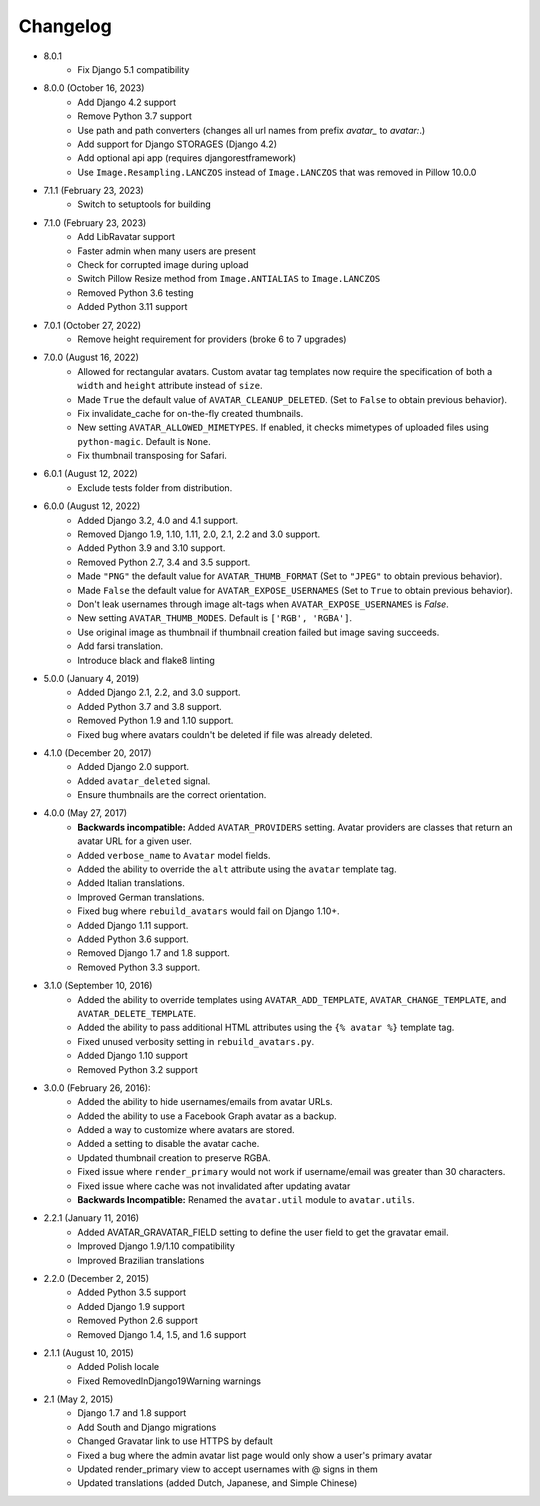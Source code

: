 Changelog
=========
* 8.0.1
    * Fix Django 5.1 compatibility

* 8.0.0 (October 16, 2023)
    * Add Django 4.2 support
    * Remove Python 3.7 support
    * Use path and path converters (changes all url names from prefix `avatar_` to `avatar:`.)
    * Add support for Django STORAGES (Django 4.2)
    * Add optional api app (requires djangorestframework)
    * Use ``Image.Resampling.LANCZOS`` instead of ``Image.LANCZOS`` that was removed in Pillow 10.0.0

* 7.1.1 (February 23, 2023)
    * Switch to setuptools for building

* 7.1.0 (February 23, 2023)
    * Add LibRavatar support
    * Faster admin when many users are present
    * Check for corrupted image during upload
    * Switch Pillow Resize method from ``Image.ANTIALIAS`` to ``Image.LANCZOS``
    * Removed Python 3.6 testing
    * Added Python 3.11 support

* 7.0.1 (October 27, 2022)
    * Remove height requirement for providers (broke 6 to 7 upgrades)

* 7.0.0 (August 16, 2022)
    * Allowed for rectangular avatars. Custom avatar tag templates now require the specification of both a ``width`` and ``height`` attribute instead of ``size``.
    * Made ``True`` the default value of ``AVATAR_CLEANUP_DELETED``. (Set to ``False`` to obtain previous behavior).
    * Fix invalidate_cache for on-the-fly created thumbnails.
    * New setting ``AVATAR_ALLOWED_MIMETYPES``. If enabled, it checks mimetypes of uploaded files using ``python-magic``. Default is ``None``.
    * Fix thumbnail transposing for Safari.

* 6.0.1 (August 12, 2022)
    * Exclude tests folder from distribution.

* 6.0.0 (August 12, 2022)
    * Added Django 3.2, 4.0 and 4.1 support.
    * Removed Django 1.9, 1.10, 1.11, 2.0, 2.1, 2.2 and 3.0 support.
    * Added Python 3.9 and 3.10 support.
    * Removed Python 2.7, 3.4 and 3.5 support.
    * Made ``"PNG"`` the default value for ``AVATAR_THUMB_FORMAT`` (Set to ``"JPEG"`` to obtain previous behavior).
    * Made ``False`` the default value for ``AVATAR_EXPOSE_USERNAMES`` (Set to ``True`` to obtain previous behavior).
    * Don't leak usernames through image alt-tags when ``AVATAR_EXPOSE_USERNAMES`` is `False`.
    * New setting ``AVATAR_THUMB_MODES``. Default is ``['RGB', 'RGBA']``.
    * Use original image as thumbnail if thumbnail creation failed but image saving succeeds.
    * Add farsi translation.
    * Introduce black and flake8 linting

* 5.0.0 (January 4, 2019)
    * Added Django 2.1, 2.2, and 3.0 support.
    * Added Python 3.7 and 3.8 support.
    * Removed Python 1.9 and 1.10 support.
    * Fixed bug where avatars couldn't be deleted if file was already deleted.

* 4.1.0 (December 20, 2017)
    * Added Django 2.0 support.
    * Added ``avatar_deleted`` signal.
    * Ensure thumbnails are the correct orientation.

* 4.0.0 (May 27, 2017)
    * **Backwards incompatible:** Added ``AVATAR_PROVIDERS`` setting. Avatar providers are classes that return an avatar URL for a given user.
    * Added ``verbose_name`` to ``Avatar`` model fields.
    * Added the ability to override the ``alt`` attribute using the ``avatar`` template tag.
    * Added Italian translations.
    * Improved German translations.
    * Fixed bug where ``rebuild_avatars`` would fail on Django 1.10+.
    * Added Django 1.11 support.
    * Added Python 3.6 support.
    * Removed Django 1.7 and 1.8 support.
    * Removed Python 3.3 support.

* 3.1.0 (September 10, 2016)
    * Added the ability to override templates using ``AVATAR_ADD_TEMPLATE``, ``AVATAR_CHANGE_TEMPLATE``, and ``AVATAR_DELETE_TEMPLATE``.
    * Added the ability to pass additional HTML attributes using the ``{% avatar %}`` template tag.
    * Fixed unused verbosity setting in ``rebuild_avatars.py``.
    * Added Django 1.10 support
    * Removed Python 3.2 support

* 3.0.0 (February 26, 2016):
    * Added the ability to hide usernames/emails from avatar URLs.
    * Added the ability to use a Facebook Graph avatar as a backup.
    * Added a way to customize where avatars are stored.
    * Added a setting to disable the avatar cache.
    * Updated thumbnail creation to preserve RGBA.
    * Fixed issue where ``render_primary`` would not work if username/email was greater than 30 characters.
    * Fixed issue where cache was not invalidated after updating avatar
    * **Backwards Incompatible:** Renamed the ``avatar.util`` module to ``avatar.utils``.

* 2.2.1 (January 11, 2016)
    * Added AVATAR_GRAVATAR_FIELD setting to define the user field to get the gravatar email.
    * Improved Django 1.9/1.10 compatibility
    * Improved Brazilian translations

* 2.2.0 (December 2, 2015)
    * Added Python 3.5 support
    * Added Django 1.9 support
    * Removed Python 2.6 support
    * Removed Django 1.4, 1.5, and 1.6 support

* 2.1.1 (August 10, 2015)
    * Added Polish locale
    * Fixed RemovedInDjango19Warning warnings

* 2.1 (May 2, 2015)
    * Django 1.7 and 1.8 support
    * Add South and Django migrations
    * Changed Gravatar link to use HTTPS by default
    * Fixed a bug where the admin avatar list page would only show a user's primary avatar
    * Updated render_primary view to accept usernames with @ signs in them
    * Updated translations (added Dutch, Japanese, and Simple Chinese)
